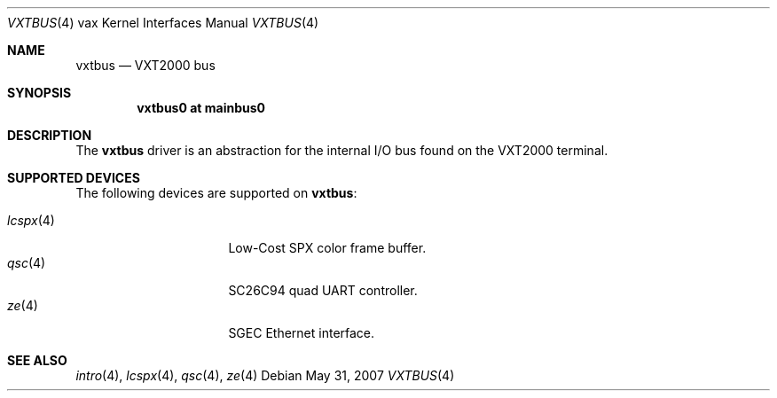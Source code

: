 .\"	$OpenBSD: vxtbus.4,v 1.3 2007/05/31 19:19:57 jmc Exp $
.\"
.\" Copyright (c) 2003 Jason L. Wright (jason@thought.net)
.\" All rights reserved.
.\"
.\" Redistribution and use in source and binary forms, with or without
.\" modification, are permitted provided that the following conditions
.\" are met:
.\" 1. Redistributions of source code must retain the above copyright
.\"    notice, this list of conditions and the following disclaimer.
.\" 2. Redistributions in binary form must reproduce the above copyright
.\"    notice, this list of conditions and the following disclaimer in the
.\"    documentation and/or other materials provided with the distribution.
.\"
.\" THIS SOFTWARE IS PROVIDED BY THE AUTHOR ``AS IS'' AND ANY EXPRESS OR
.\" IMPLIED WARRANTIES, INCLUDING, BUT NOT LIMITED TO, THE IMPLIED
.\" WARRANTIES OF MERCHANTABILITY AND FITNESS FOR A PARTICULAR PURPOSE ARE
.\" DISCLAIMED.  IN NO EVENT SHALL THE AUTHOR BE LIABLE FOR ANY DIRECT,
.\" INDIRECT, INCIDENTAL, SPECIAL, EXEMPLARY, OR CONSEQUENTIAL DAMAGES
.\" (INCLUDING, BUT NOT LIMITED TO, PROCUREMENT OF SUBSTITUTE GOODS OR
.\" SERVICES; LOSS OF USE, DATA, OR PROFITS; OR BUSINESS INTERRUPTION)
.\" HOWEVER CAUSED AND ON ANY THEORY OF LIABILITY, WHETHER IN CONTRACT,
.\" STRICT LIABILITY, OR TORT (INCLUDING NEGLIGENCE OR OTHERWISE) ARISING IN
.\" ANY WAY OUT OF THE USE OF THIS SOFTWARE, EVEN IF ADVISED OF THE
.\" POSSIBILITY OF SUCH DAMAGE.
.\"
.Dd $Mdocdate: May 31 2007 $
.Dt VXTBUS 4 vax
.Os
.Sh NAME
.Nm vxtbus
.Nd VXT2000 bus
.Sh SYNOPSIS
.Cd "vxtbus0 at mainbus0"
.Sh DESCRIPTION
The
.Nm
driver is an abstraction for the internal I/O bus found on the VXT2000
terminal.
.Sh SUPPORTED DEVICES
The following devices are supported on
.Nm vxtbus :
.Pp
.Bl -tag -width 8n -compact -offset indent
.It Xr lcspx 4
Low-Cost SPX color frame buffer.
.It Xr qsc 4
SC26C94 quad UART controller.
.It Xr ze 4
SGEC Ethernet interface.
.El
.Sh SEE ALSO
.Xr intro 4 ,
.Xr lcspx 4 ,
.Xr qsc 4 ,
.Xr ze 4

